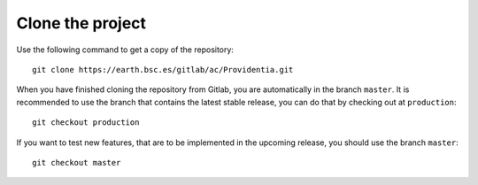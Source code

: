 Clone the project
=================

Use the following command to get a copy of the repository:

::

    git clone https://earth.bsc.es/gitlab/ac/Providentia.git

When you have finished cloning the repository from Gitlab, you are automatically in the branch ``master``. It is recommended to use the branch that contains the latest stable release, you can do that by checking out at ``production``:

::

    git checkout production

If you want to test new features, that are to be implemented in the upcoming release, you should use the branch ``master``:

::

    git checkout master